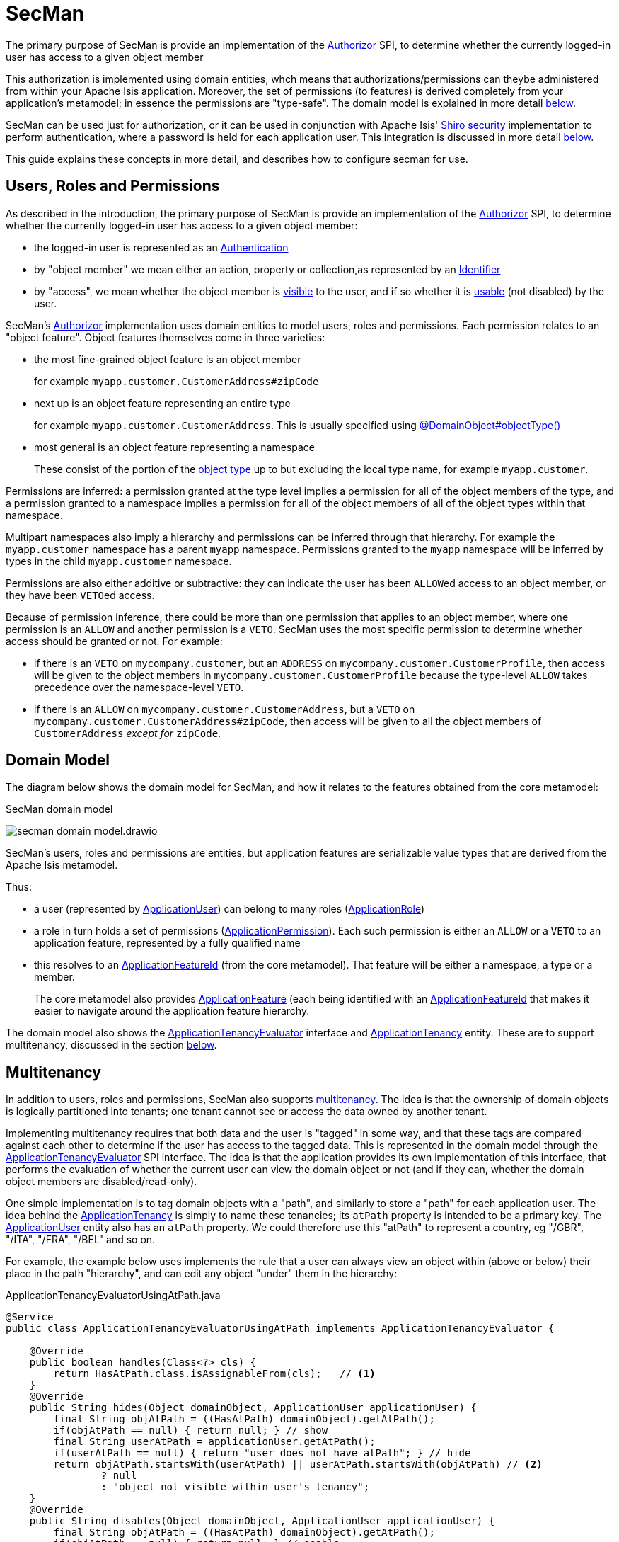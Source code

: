 = SecMan

:Notice: Licensed to the Apache Software Foundation (ASF) under one or more contributor license agreements. See the NOTICE file distributed with this work for additional information regarding copyright ownership. The ASF licenses this file to you under the Apache License, Version 2.0 (the "License"); you may not use this file except in compliance with the License. You may obtain a copy of the License at. http://www.apache.org/licenses/LICENSE-2.0 . Unless required by applicable law or agreed to in writing, software distributed under the License is distributed on an "AS IS" BASIS, WITHOUT WARRANTIES OR  CONDITIONS OF ANY KIND, either express or implied. See the License for the specific language governing permissions and limitations under the License.


The primary purpose of SecMan is provide an implementation of the xref:refguide:core:index/security/authorization/Authorizor.adoc[Authorizor] SPI, to determine whether the currently logged-in user has access to a given object member

This authorization is implemented using domain entities, whch means that authorizations/permissions can theybe administered from within your Apache Isis application.
Moreover, the set of permissions (to features) is derived completely from your application's metamodel; in essence the permissions are "type-safe".
The domain model is explained in more detail <<domain-model,below>>.

SecMan can be used just for authorization, or it can be used in conjunction with Apache Isis' xref:security:shiro:about.adoc[Shiro security] implementation to perform authentication, where a password is held for each application user.
This integration is discussed in more detail <<shiro-integration,below>>.

This guide explains these concepts in more detail, and describes how to configure secman for use.


== Users, Roles and Permissions

As described in the introduction, the primary purpose of SecMan is provide an implementation of the xref:refguide:core:index/security/authorization/Authorizor.adoc[Authorizor] SPI, to determine whether the currently logged-in user has access to a given object member:

* the logged-in user is represented as an xref:refguide:core:index/security/authentication/Authentication.adoc[Authentication]

* by "object member" we mean either an action, property or collection,as represented by an xref:refguide:applib:index/Identifier.adoc[Identifier]

* by "access", we mean whether the object member is xref:refguide:core:index/security/authorization/Authorizor.adoc#isVisible__Authentication_Identifier[visible] to the user, and if so whether it is xref:refguide:core:index/security/authorization/Authorizor.adoc#isUsable__Authentication_Identifier[usable] (not disabled) by the user.

SecMan's xref:refguide:core:index/security/authorization/Authorizor.adoc[Authorizor] implementation uses domain entities to model users, roles and permissions.
Each permission relates to an "object feature".
Object features themselves come in three varieties:

* the most fine-grained object feature is an object member
+
for example `myapp.customer.CustomerAddress#zipCode`

* next up is an object feature representing an entire type
+
for example `myapp.customer.CustomerAddress`.
This is usually specified using xref:refguide:applib:index/annotation/DomainObject.adoc#objectType[@DomainObject#objectType()]

* most general is an object feature representing a namespace
+
These consist of the portion of the xref:refguide:applib:index/annotation/DomainObject.adoc#objectType[object type] up to but excluding the local type name, for example `myapp.customer`.

Permissions are inferred: a permission granted at the type level implies a permission for all of the object members of the type, and a permission granted to a namespace implies a permission for all of the object members of all of the object types within that namespace.

Multipart namespaces also imply a hierarchy and permissions can be inferred through that hierarchy.
For example the `myapp.customer` namespace has a parent `myapp` namespace.
Permissions granted to the `myapp` namespace will be inferred by types in the child `myapp.customer` namespace.

Permissions are also either additive or subtractive: they can indicate the user has been ``ALLOW``ed access to an object member, or they have been ``VETO``ed access.

Because of permission inference, there could be more than one permission that applies to an object member, where one permission is an `ALLOW` and another permission is a `VETO`.
SecMan uses the most specific permission to determine whether access should be granted or not.
For example:

* if there is an ``VETO`` on `mycompany.customer`, but an ``ADDRESS`` on `mycompany.customer.CustomerProfile`, then access will be given to the object members in ``mycompany.customer.CustomerProfile`` because the type-level `ALLOW` takes precedence over the namespace-level ``VETO``.

* if there is an ``ALLOW`` on `mycompany.customer.CustomerAddress`, but a ``VETO`` on ``mycompany.customer.CustomerAddress#zipCode``, then access will be given to all the object members of `CustomerAddress` _except for_ `zipCode`.



[#domain-model]
== Domain Model

The diagram below shows the domain model for SecMan, and how it relates to the features obtained from the core metamodel:

.SecMan domain model
image:secman-domain-model.drawio.svg[]

SecMan's users, roles and permissions are entities, but application features are serializable value types that are derived from the Apache Isis metamodel.

Thus:

* a user (represented by xref:refguide:extensions:index/secman/api/user/ApplicationUser.adoc[ApplicationUser]) can belong to many roles (xref:refguide:extensions:index/secman/api/role/ApplicationRole.adoc[ApplicationRole])
* a role in turn holds a set of permissions (xref:refguide:extensions:index/secman/api/permission/ApplicationPermission.adoc[ApplicationPermission]).
Each such permission is either an ``ALLOW`` or a ``VETO`` to an application feature, represented by a fully qualified name
* this resolves to an xref:refguide:applib:index/services/appfeat/ApplicationFeatureId.adoc[ApplicationFeatureId] (from the core metamodel).
That feature will be either a namespace, a type or a member.
+
The core metamodel also provides xref:refguide:applib:index/services/appfeat/ApplicationFeature.adoc[ApplicationFeature] (each being identified with an xref:refguide:applib:index/services/appfeat/ApplicationFeatureId.adoc[ApplicationFeatureId] that makes it easier to navigate around the application feature hierarchy.

The domain model also shows the xref:refguide:extensions:index/secman/api/tenancy/ApplicationTenancyEvaluator.adoc[ApplicationTenancyEvaluator] interface and xref:refguide:extensions:index/secman/api/tenancy/ApplicationTenancy.adoc[ApplicationTenancy] entity.
These are to support multitenancy, discussed in the section <<Multitenancy,below>>.


== Multitenancy

In addition to users, roles and permissions, SecMan also supports link:https://en.wikipedia.org/wiki/Multitenancy[multitenancy].
The idea is that the ownership of domain objects is logically partitioned into tenants; one tenant cannot see or access the data owned by another tenant.

Implementing multitenancy requires that both data and the user is "tagged" in some way, and that these tags are compared against each other to determine if the user has access to the tagged data.
This is represented in the domain model through the xref:refguide:extensions:index/secman/api/tenancy/ApplicationTenancyEvaluator.adoc[ApplicationTenancyEvaluator] SPI interface.
The idea is that the application provides its own implementation of this interface, that performs the evaluation of whether the current user can view the domain object or not (and if they can, whether the domain object members are disabled/read-only).

One simple implementation is to tag domain objects with a "path", and similarly to store a "path" for each application user.
The idea behind the xref:refguide:extensions:index/secman/api/tenancy/ApplicationTenancy.adoc[ApplicationTenancy] is simply to name these tenancies; its `atPath` property is intended to be a primary key.
The xref:refguide:extensions:index/secman/api/user/ApplicationUser.adoc[ApplicationUser] entity also has an `atPath` property.
We could therefore use this "atPath" to represent a country, eg "/GBR", "/ITA", "/FRA", "/BEL" and so on.

For example, the example below uses implements the rule that a user can always view an object within (above or below) their place in the path "hierarchy", and can edit any object "under" them in the hierarchy:

[source,java]
.ApplicationTenancyEvaluatorUsingAtPath.java
----
@Service
public class ApplicationTenancyEvaluatorUsingAtPath implements ApplicationTenancyEvaluator {

    @Override
    public boolean handles(Class<?> cls) {
        return HasAtPath.class.isAssignableFrom(cls);   // <.>
    }
    @Override
    public String hides(Object domainObject, ApplicationUser applicationUser) {
        final String objAtPath = ((HasAtPath) domainObject).getAtPath();
        if(objAtPath == null) { return null; } // show
        final String userAtPath = applicationUser.getAtPath();
        if(userAtPath == null) { return "user does not have atPath"; } // hide
        return objAtPath.startsWith(userAtPath) || userAtPath.startsWith(objAtPath) // <.>
                ? null
                : "object not visible within user's tenancy";
    }
    @Override
    public String disables(Object domainObject, ApplicationUser applicationUser) {
        final String objAtPath = ((HasAtPath) domainObject).getAtPath();
        if(objAtPath == null) { return null; } // enable
        final String userAtPath = applicationUser.getAtPath();
        if(userAtPath == null) { return "user does not have atPath"; } // disable
        return objAtPath.startsWith(userAtPath) // <.>
                ? null
                : "object not enabled within user's tenancy";
    }
}
----
<.> SecMan provides the xref:refguide:extensions:index/secman/api/tenancy/HasAtPath.adoc[HasAtPath] interface to standardize the way in which domain objects expose their "tag" (atPath) to the evaluator.
<.> can view all objects (above and below) within the user's hierarchy
+
for example:
+
* obj = '/', user = '/ITA' : visible
* obj = '/ITA', user = '/ITA' : visible
* obj = '/ITA/MIL', user = '/ITA' : visible
* obj = '/FRA', user = '/ITA' : not visible

<.> can edit only objects at or below the user's hierarchy
+
for example:
+
* obj = '/', user = '/ITA' : not editable
* obj = '/ITA', user = '/ITA' : editable
* obj = '/ITA/MIL', user = '/ITA' : editable
* obj = '/FRA', user = '/ITA' : not editable

More complex implementations are possible: ultimately the "atPath" properties are just strings and so can be interpreted in whatever way makes sense.
For example, to allow a user to be able to access objects from multiple countries, we could use a format such as "/ITA;/BEL".
The implementation would parse the string and allow access for any country.

For this reason, the xref:refguide:extensions:index/secman/api/user/ApplicationUser.adoc[ApplicationUser]'s `atPath` property is _not_ a foreign key to the xref:refguide:extensions:index/secman/api/tenancy/ApplicationTenancy.adoc[ApplicationTenancy] entity.

TIP: Another implementation of xref:refguide:extensions:index/secman/api/tenancy/ApplicationTenancyEvaluator.adoc[ApplicationTenancyEvaluator] can be found in the xref:docs:demo:about.adoc[Demo App]..


.Apache Isis' multi-tenancy is only skin deep
****
It's important to realize that Apache Isis' multi-tenancy support is only skin deep.
What we mean by that is that the restricting of access to data is only performed at the presentation layer.
If a user is not permitted to view/edit an object, then it is only the viewer component prevents them from doing so; the restricted object could still have been retrieved into memory from the database.

You may therefore wish to implement multi-tenancy at a "deeper" level, at the persistence layer).
This would prevent the object from being retrieved into memory in the first place, almost certainly more performant and obviously also secure because the viewer cannot render an object that hasn't been retrieved.
One implementation (for multi-tenancy at the persistence layer) is to use capabilities of the ORM.

* xref:pjdo:ROOT:about.adoc[JDO/DataNucleus] supports link:link:https://www.datanucleus.org/products/accessplatform/jdo/persistence.html#multitenancy[multi-tenancy] through the link:https://www.datanucleus.org/products/accessplatform_5_1/jdo/annotations.html#MultiTenant_Class[@MultiTenant] annotation and `datanucleus.tenantId` or `datanucleus.tenantProvider` configuration properties.
* xref:pjpa:ROOT:about.adoc[JPA/Eclipselink] supports 3 different types of multi-tenancy, described in the documentation for the link https://www.eclipse.org/eclipselink/documentation/2.4/jpa/extensions/a_multitenant.htm[@Multitenant] annotation.

Another alternative is to move the responsibility for managing tenancy into the relational database itself.
This will obviously vary by vendor.

Another option again is rather simple: just run multiple instances of the application, one per tenancy.
****



[#shiro-integration]
== Shiro Integration

While SecMan is primarily designed for authorization (as per the xref:refguide:core:index/security/authorization/Authorizor.adoc[Authorizor] SPI), it is necessary when running an Apache Isis application to specify an authenticator.
SecMan provides specific support so that Apache Isis' xref:security:shiro:about.adoc[Shiro security] integration can be used for authentication.

This is implemented through the SecMan's shiro realm submodule, which provides an implementation of Apache Shiro's `Realm` interface that then calls back into SecMan.

The diagram below sketches the high-level architecture:

.SecMan's Shiro architecture
image:secman-shiro-architecture.drawio.svg[]

Thus:

* Apache Isis' xref:security:shiro:about.adoc[Shiro security] integration sets up Shiro web filters to intercept every http request, as well as the xref:refguide:security:index/shiro/authentication/AuthenticatorShiro.adoc[AuthenticatorShiro] implementation.
* The `AuthenticatorShiro` calls to the Shiro Security Manager to obtain the authenticated principal.
* The Shiro Security Manager uses the `shiro.ini` configuration file to look up the realm to perform the authentication; in this case we configure it to use Secman's realm (xref:refguide:extensions:index/secman/shiro/IsisModuleExtSecmanShiroRealm.adoc[IsisModuleExtSecmanShiroRealm]).
* Secman's realm implementation queries the database and uses this to create an instance of `PrincipalForApplicationUser`, where the `Principal` interface is Shiro's representation of an authenticated user.
The `PrincipalForApplicationUser` is backed by xref:refguide:extensions:index/secman/api/user/ApplicationUser.adoc[ApplicationUser], which all of the permissions to object members for this particular user.
* to render a page, the Apache Isis viewer uses configured `Authorizor`, in this case
Secman's own xref:refguide:extensions:index/secman/api/authorizor/AuthorizorSecman.adoc[AuthorizorSecman].
This looks up the current xref:refguide:extensions:index/secman/api/user/ApplicationUser.adoc[ApplicationUser] (which will already reside in-memory) and renders the page according to which object members are visible or not.


The above configuration allows Secman to be used to authenticate users; the password is stored as an (typically) encrypted property of the xref:refguide:extensions:index/secman/api/user/ApplicationUser.adoc[ApplicationUser].
These are called "local" users, as per the xref:refguide:extensions:index/secman/api/user/ApplicationUser.adoc[ApplicationUser]'s `accountType` property.

Secman's xref:refguide:extensions:index/secman/shiro/IsisModuleExtSecmanShiroRealm.adoc[Realm implementation] also allows a "delegate" realm to be configured.
In such cases the authentication of "delegated" users is performed by the delegate realm rather than locally.

The diagram below shows where this delegation occurs:

.SecMan's Shiro delegate architecture
image:secman-shiro-delegate-architecture.drawio.svg[]

Configuring the delegate realm is performed using Shiro's "poor man's dependency injection" syntax in its `shiro.ini` file.

== Password encryption

Secman provides the xref:refguide:extensions:index/secman/api/encryption/PasswordEncryptionService.adoc[PasswordEncryptionService] SPI to allow different algorithms to encrypt the user's password.

The `encryption-jbcrypt` module provides an implementation using the link:https://www.mindrot.org/projects/jBCrypt/[jBCrypt] library.


== SecMan's structure

SecMan consists of a number of Maven submodules:

* the API module (`isis-extensions-secman-api`) defines a set of interfaces for the xref:refguide:extensions:index/secman/api/user/ApplicationUser.adoc[ApplicationUser], xref:refguide:extensions:index/secman/api/role/ApplicationRole.adoc[ApplicationRole],
xref:refguide:extensions:index/secman/api/permission/ApplicationPermission.adoc[ApplicationPermission] and xref:refguide:extensions:index/secman/api/tenancy/ApplicationTenancy.adoc[ApplicationTenancy] entities.

* the two persistence modules (`isis-extensions-secman-persistence-jpa` and `isis-extensions-secman-persistence-jdo`) provide concrete implementations of the APIs for JPA and JDO respectively.
As you might expect, they are intended for use with xref:pjpa:ROOT:about.adoc[JPA/Eclipselink] and xref:pjdo:ROOT:about.adoc[JDO/DataNucleus] persistence mechanisms respectively; use one or the other.

* the Model module (`isis-extensions-secman-model`) defines view models to represent the feature application features, and also contains business logic as mixins to the API (and therefore contributed to the appropriate concrete entity).

* the Shiro realm module (`isis-extensions-secman-shiro-realm`) provides the Shiro realm interface that delegates to the Secman database (see discussion <<shiro-integration,above>>)

* the jbcrypt encryption module (`isis-extensions-secman-encryption-jbcrypt`) provides an implementation of Secman's xref:refguide:extensions:index/secman/api/encryption/PasswordEncryptionService.adoc[PasswordEncryptionService] so that passwords are persisted securely using link:https://www.mindrot.org/projects/jBCrypt/[jBCrypt].

